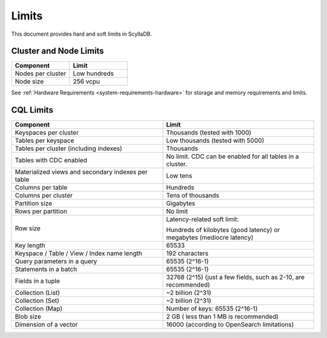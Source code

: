 ==============
Limits
==============

This document provides hard and soft limits in ScyllaDB.

Cluster and Node Limits
-----------------------------

.. list-table:: 
   :widths: 50 50
   :header-rows: 1

   * - Component
     - Limit 
   * - Nodes per cluster
     - Low hundreds
   * - Node size
     - 256 vcpu
  
See :ref:`Hardware Requirements <system-requirements-hardware>` for storage
and memory requirements and limits.

CQL Limits
--------------

.. list-table:: 
   :widths: 50 50
   :header-rows: 1

   * - Component
     - Limit
   * - Keyspaces per cluster 
     - Thousands (tested with 1000)
   * - Tables per keyspace 
     - Low thousands (tested with 5000)
   * - Tables per cluster (including indexes)
     - Thousands
   * - Tables with CDC enabled
     - No limit. CDC can be enabled for all tables in a cluster.
   * - Materialized views and secondary indexes per table
     - Low tens
   * - Columns per table
     - Hundreds
   * - Columns per cluster
     - Tens of thousands
   * - Partition size
     - Gigabytes
   * - Rows per partition
     - No limit
   * - Row size
     - Latency-related soft limit: 
     
       Hundreds of kilobytes (good latency) or megabytes (mediocre latency)
   * - Key length
     - 65533
   * - Keyspace / Table / View / Index name length
     - 192 characters
   * - Query parameters in a query
     - 65535 (2^16-1)
   * - Statements in a batch
     - 65535 (2^16-1)
   * - Fields in a tuple
     - 32768 (2^15) (just a few fields, such as 2-10, are recommended)
   * - Collection (List)
     - ~2 billion (2^31)
   * - Collection (Set)
     - ~2 billion (2^31)
   * - Collection (Map)
     - Number of keys: 65535 (2^16-1)
   * - Blob size
     - 2 GB ( less than 1 MB is recommended)
   * - Dimension of a vector
     - 16000 (according to OpenSearch limitations)
 